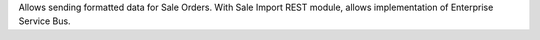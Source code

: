 Allows sending formatted data for Sale Orders. With Sale Import REST module, allows implementation of Enterprise Service Bus.
